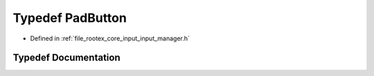 .. _exhale_typedef_input__manager_8h_1a35cc4ff2746c6ab03c7ce0606b6ae258:

Typedef PadButton
=================

- Defined in :ref:`file_rootex_core_input_input_manager.h`


Typedef Documentation
---------------------


.. doxygentypedef:: PadButton
